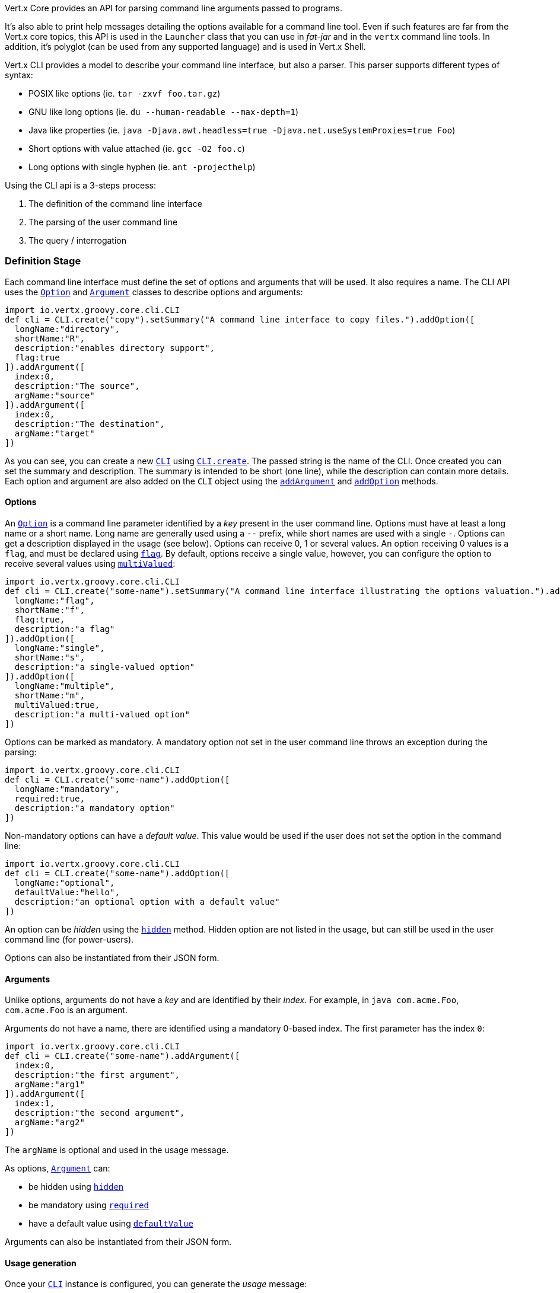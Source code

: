 Vert.x Core provides an API for parsing command line arguments passed to programs.

It's also able to print help
messages detailing the options available for a command line tool. Even if such features are far from
the Vert.x core topics, this API is used in the `Launcher` class that you can use in _fat-jar_
and in the `vertx` command line tools. In addition, it's polyglot (can be used from any supported language) and is
used in Vert.x Shell.

Vert.x CLI provides a model to describe your command line interface, but also a parser. This parser supports
different types of syntax:

* POSIX like options (ie. `tar -zxvf foo.tar.gz`)
* GNU like long options (ie. `du --human-readable --max-depth=1`)
* Java like properties (ie. `java -Djava.awt.headless=true -Djava.net.useSystemProxies=true Foo`)
* Short options with value attached (ie. `gcc -O2 foo.c`)
* Long options with single hyphen (ie. `ant -projecthelp`)

Using the CLI api is a 3-steps process:

1. The definition of the command line interface
2. The parsing of the user command line
3. The query / interrogation

=== Definition Stage

Each command line interface must define the set of options and arguments that will be used. It also requires a
name. The CLI API uses the `link:../dataobjects.html#Option[Option]` and `link:../dataobjects.html#Argument[Argument]` classes to
describe options and arguments:

[source,groovy]
----
import io.vertx.groovy.core.cli.CLI
def cli = CLI.create("copy").setSummary("A command line interface to copy files.").addOption([
  longName:"directory",
  shortName:"R",
  description:"enables directory support",
  flag:true
]).addArgument([
  index:0,
  description:"The source",
  argName:"source"
]).addArgument([
  index:0,
  description:"The destination",
  argName:"target"
])

----

As you can see, you can create a new `link:groovydoc/io/vertx/groovy/core/cli/CLI.html[CLI]` using
`link:groovydoc/io/vertx/groovy/core/cli/CLI.html#create(java.lang.String)[CLI.create]`. The passed string is the name of the CLI. Once created you
can set the summary and description. The summary is intended to be short (one line), while the description can
contain more details. Each option and argument are also added on the `CLI` object using the
`link:groovydoc/io/vertx/groovy/core/cli/CLI.html#addArgument(io.vertx.core.cli.Argument)[addArgument]` and
`link:groovydoc/io/vertx/groovy/core/cli/CLI.html#addOption(io.vertx.core.cli.Option)[addOption]` methods.

==== Options

An `link:../dataobjects.html#Option[Option]` is a command line parameter identified by a _key_ present in the user command
line. Options must have at least a long name or a short name. Long name are generally used using a `--` prefix,
while short names are used with a single `-`. Options can get a description displayed in the usage (see below).
Options can receive 0, 1 or several values. An option receiving 0 values is a `flag`, and must be declared using
`link:../dataobjects.html#Option#setFlag(boolean)[flag]`. By default, options receive a single value, however, you can
configure the option to receive several values using `link:../dataobjects.html#Option#setMultiValued(boolean)[multiValued]`:

[source,groovy]
----
import io.vertx.groovy.core.cli.CLI
def cli = CLI.create("some-name").setSummary("A command line interface illustrating the options valuation.").addOption([
  longName:"flag",
  shortName:"f",
  flag:true,
  description:"a flag"
]).addOption([
  longName:"single",
  shortName:"s",
  description:"a single-valued option"
]).addOption([
  longName:"multiple",
  shortName:"m",
  multiValued:true,
  description:"a multi-valued option"
])

----

Options can be marked as mandatory. A mandatory option not set in the user command line throws an exception during
the parsing:

[source,groovy]
----
import io.vertx.groovy.core.cli.CLI
def cli = CLI.create("some-name").addOption([
  longName:"mandatory",
  required:true,
  description:"a mandatory option"
])

----

Non-mandatory options can have a _default value_. This value would be used if the user does not set the option in
the command line:

[source,groovy]
----
import io.vertx.groovy.core.cli.CLI
def cli = CLI.create("some-name").addOption([
  longName:"optional",
  defaultValue:"hello",
  description:"an optional option with a default value"
])

----

An option can be _hidden_ using the `link:../dataobjects.html#Option#setHidden(boolean)[hidden]` method. Hidden option are
not listed in the usage, but can still be used in the user command line (for power-users).

Options can also be instantiated from their JSON form.

==== Arguments

Unlike options, arguments do not have a _key_ and are identified by their _index_. For example, in
`java com.acme.Foo`, `com.acme.Foo` is an argument.

Arguments do not have a name, there are identified using a mandatory 0-based index. The first parameter has the
index `0`:

[source,groovy]
----
import io.vertx.groovy.core.cli.CLI
def cli = CLI.create("some-name").addArgument([
  index:0,
  description:"the first argument",
  argName:"arg1"
]).addArgument([
  index:1,
  description:"the second argument",
  argName:"arg2"
])

----

The `argName` is optional and used in the usage message.

As options, `link:../dataobjects.html#Argument[Argument]` can:

* be hidden using `link:../dataobjects.html#Argument#setHidden(boolean)[hidden]`
* be mandatory using `link:../dataobjects.html#Argument#setRequired(boolean)[required]`
* have a default value using `link:../dataobjects.html#Argument#setDefaultValue(java.lang.String)[defaultValue]`

Arguments can also be instantiated from their JSON form.

==== Usage generation

Once your `link:groovydoc/io/vertx/groovy/core/cli/CLI.html[CLI]` instance is configured, you can generate the _usage_ message:

[source,groovy]
----
import io.vertx.groovy.core.cli.CLI
def cli = CLI.create("copy").setSummary("A command line interface to copy files.").addOption([
  longName:"directory",
  shortName:"R",
  description:"enables directory support",
  flag:true
]).addArgument([
  index:0,
  description:"The source",
  argName:"source"
]).addArgument([
  index:0,
  description:"The destination",
  argName:"target"
])

def builder = new java.lang.StringBuilder()
cli.usage(builder)

----

It generates an usage message like this one:

[source]
----
Usage: copy [-R] source target

A command line interface to copy files.

  -R,--directory   enables directory support
----

If you need to tune the usage message, check the `UsageMessageFormatter` class.

=== Parsing Stage

Once your `link:groovydoc/io/vertx/groovy/core/cli/CLI.html[CLI]` instance is configured, you can parse the user command line to evaluate
each option and argument:

[source,groovy]
----
def commandLine = cli.parse(userCommandLineArguments)

----

The `link:groovydoc/io/vertx/groovy/core/cli/CLI.html#parse(java.util.List)[parse]` method returns a `link:groovydoc/io/vertx/groovy/core/cli/CommandLine.html[CommandLine]`
object containing the values. By default, it validates the user command line and checks that each mandatory options
and arguments have been set as well as the number of values received by each option. You can disable the
validation by passing `false` as second parameter of `link:groovydoc/io/vertx/groovy/core/cli/CLI.html#parse(java.util.List,%20boolean)[parse]`.
This is useful if you want to check an argument or option is present even if the parsed command line is invalid.

=== Query / Interrogation Stage

Once parsed, you can retrieve the values of the options and arguments from the
`link:groovydoc/io/vertx/groovy/core/cli/CommandLine.html[CommandLine]` object returned by the `link:groovydoc/io/vertx/groovy/core/cli/CLI.html#parse(java.util.List)[parse]`
method:

[source,groovy]
----
def commandLine = cli.parse(userCommandLineArguments)
def opt = commandLine.getOptionValue("my-option")
def flag = commandLine.isFlagEnabled("my-flag")
def arg0 = commandLine.getArgumentValue(0)

----

